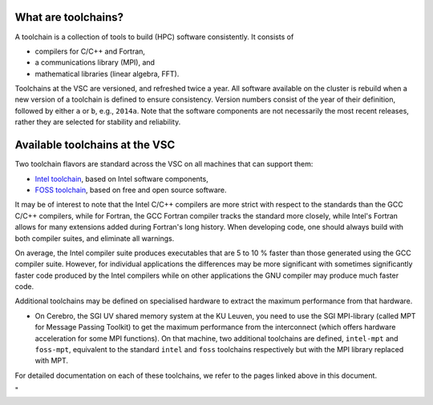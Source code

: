 What are toolchains?
--------------------

A toolchain is a collection of tools to build (HPC) software
consistently. It consists of

-  compilers for C/C++ and Fortran,
-  a communications library (MPI), and
-  mathematical libraries (linear algebra, FFT).

Toolchains at the VSC are versioned, and refreshed twice a year. All
software available on the cluster is rebuild when a new version of a
toolchain is defined to ensure consistency. Version numbers consist of
the year of their definition, followed by either ``a`` or ``b``, e.g.,
``2014a``. Note that the software components are not necessarily the
most recent releases, rather they are selected for stability and
reliability.

Available toolchains at the VSC
-------------------------------

Two toolchain flavors are standard across the VSC on all machines that
can support them:

-  `Intel
   toolchain <\%22https://www.vscentrum.be/cluster-doc/development/toolchain-intel\%22>`__,
   based on Intel software components,
-  `FOSS
   toolchain <\%22https://www.vscentrum.be/cluster-doc/development/toolchain-foss\%22>`__,
   based on free and open source software.

It may be of interest to note that the Intel C/C++ compilers are more
strict with respect to the standards than the GCC C/C++ compilers, while
for Fortran, the GCC Fortran compiler tracks the standard more closely,
while Intel's Fortran allows for many extensions added during Fortran's
long history. When developing code, one should always build with both
compiler suites, and eliminate all warnings.

On average, the Intel compiler suite produces executables that are 5 to
10 % faster than those generated using the GCC compiler suite. However,
for individual applications the differences may be more significant with
sometimes significantly faster code produced by the Intel compilers
while on other applications the GNU compiler may produce much faster
code.

Additional toolchains may be defined on specialised hardware to extract
the maximum performance from that hardware.

-  On Cerebro, the SGI UV shared memory system at the KU Leuven, you
   need to use the SGI MPI-library (called MPT for Message Passing
   Toolkit) to get the maximum performance from the interconnect (which
   offers hardware acceleration for some MPI functions). On that
   machine, two additional toolchains are defined, ``intel-mpt`` and
   ``foss-mpt``, equivalent to the standard ``intel`` and ``foss``
   toolchains respectively but with the MPI library replaced with MPT.

For detailed documentation on each of these toolchains, we refer to the
pages linked above in this document.

"
